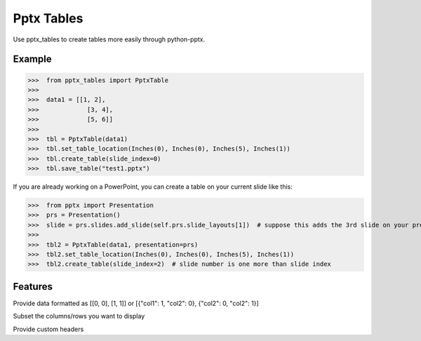 ===========
Pptx Tables
===========

Use pptx_tables to create tables more easily through python-pptx.

Example
-------

>>>  from pptx_tables import PptxTable
>>>
>>>  data1 = [[1, 2],
>>>             [3, 4],
>>>             [5, 6]]
>>>
>>>  tbl = PptxTable(data1)
>>>  tbl.set_table_location(Inches(0), Inches(0), Inches(5), Inches(1))
>>>  tbl.create_table(slide_index=0)
>>>  tbl.save_table("test1.pptx")

If you are already working on a PowerPoint, you can create a table on your current slide like this:

>>>  from pptx import Presentation
>>>  prs = Presentation()
>>>  slide = prs.slides.add_slide(self.prs.slide_layouts[1])  # suppose this adds the 3rd slide on your presentation
>>>
>>>  tbl2 = PptxTable(data1, presentation=prs)
>>>  tbl2.set_table_location(Inches(0), Inches(0), Inches(5), Inches(1))
>>>  tbl2.create_table(slide_index=2)  # slide number is one more than slide index


Features
--------

Provide data formatted as [[0, 0], [1, 1]] or [{"col1": 1, "col2": 0}, {"col2": 0, "col2": 1}]

Subset the columns/rows you want to display

Provide custom headers
